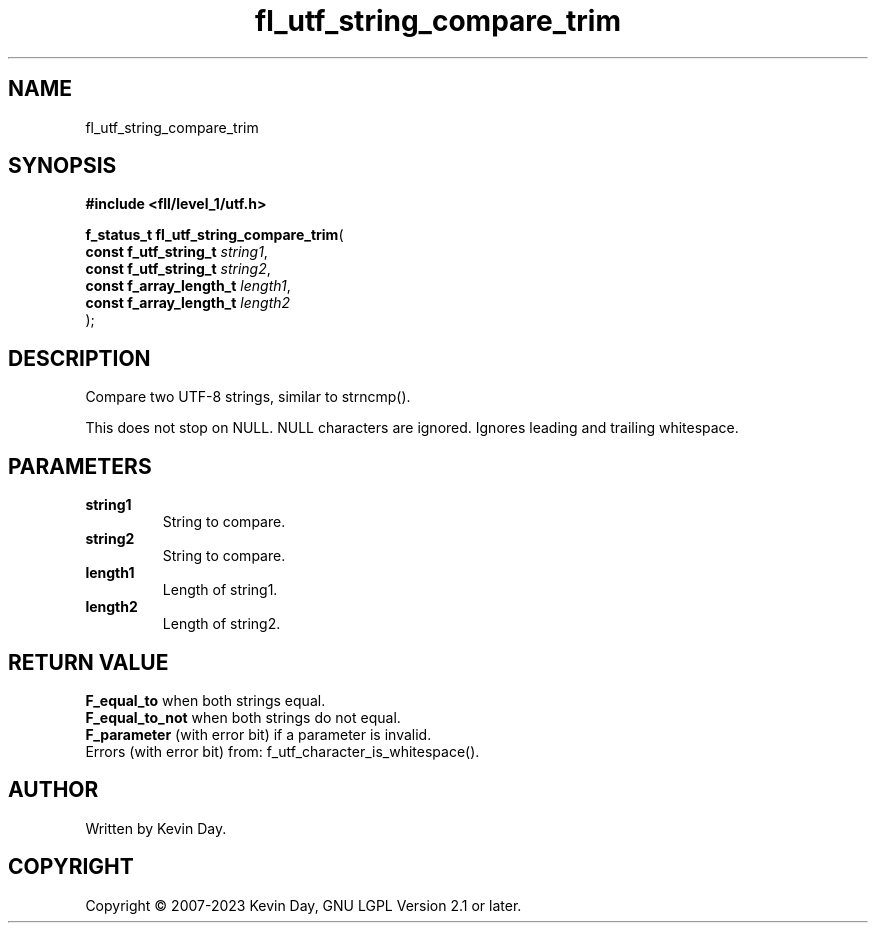 .TH fl_utf_string_compare_trim "3" "July 2023" "FLL - Featureless Linux Library 0.6.9" "Library Functions"
.SH "NAME"
fl_utf_string_compare_trim
.SH SYNOPSIS
.nf
.B #include <fll/level_1/utf.h>
.sp
\fBf_status_t fl_utf_string_compare_trim\fP(
    \fBconst f_utf_string_t   \fP\fIstring1\fP,
    \fBconst f_utf_string_t   \fP\fIstring2\fP,
    \fBconst f_array_length_t \fP\fIlength1\fP,
    \fBconst f_array_length_t \fP\fIlength2\fP
);
.fi
.SH DESCRIPTION
.PP
Compare two UTF-8 strings, similar to strncmp().
.PP
This does not stop on NULL. NULL characters are ignored. Ignores leading and trailing whitespace.
.SH PARAMETERS
.TP
.B string1
String to compare.

.TP
.B string2
String to compare.

.TP
.B length1
Length of string1.

.TP
.B length2
Length of string2.

.SH RETURN VALUE
.PP
\fBF_equal_to\fP when both strings equal.
.br
\fBF_equal_to_not\fP when both strings do not equal.
.br
\fBF_parameter\fP (with error bit) if a parameter is invalid.
.br
Errors (with error bit) from: f_utf_character_is_whitespace().
.SH AUTHOR
Written by Kevin Day.
.SH COPYRIGHT
.PP
Copyright \(co 2007-2023 Kevin Day, GNU LGPL Version 2.1 or later.

